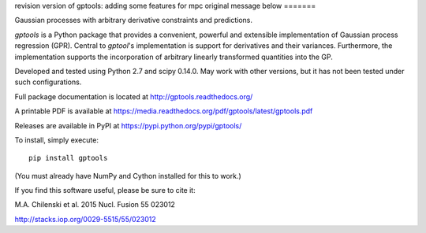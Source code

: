 revision version of gptools: adding some features for mpc
original message below
=======

Gaussian processes with arbitrary derivative constraints and predictions.

`gptools` is a Python package that provides a convenient, powerful and extensible implementation of Gaussian process regression (GPR). Central to `gptool`'s implementation is support for derivatives and their variances. Furthermore, the implementation supports the incorporation of arbitrary linearly transformed quantities into the GP.

Developed and tested using Python 2.7 and scipy 0.14.0. May work with other versions, but it has not been tested under such configurations.

Full package documentation is located at http://gptools.readthedocs.org/

A printable PDF is available at https://media.readthedocs.org/pdf/gptools/latest/gptools.pdf

Releases are available in PyPI at https://pypi.python.org/pypi/gptools/

To install, simply execute::

    pip install gptools

(You must already have NumPy and Cython installed for this to work.)

If you find this software useful, please be sure to cite it:

M.A. Chilenski et al. 2015 Nucl. Fusion 55 023012

http://stacks.iop.org/0029-5515/55/023012

